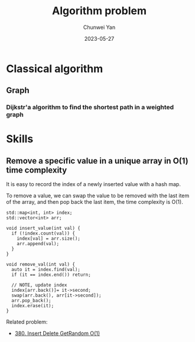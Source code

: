 #+title: Algorithm problem
#+author: Chunwei Yan
#+date: 2023-05-27

* Classical algorithm
** Graph
*** Dijkstr'a algorithm to find the shortest path in a weighted graph





* Skills
** Remove a specific value in a unique array in O(1) time complexity

It is easy to record the index of a newly inserted value with a hash map.

To remove a value, we can swap the value to be removed with the last item of the array, and then pop back the last item, the time complexity is O(1).


#+BEGIN_SRC C++
std::map<int, int> index;
std::vector<int> arr;

void insert_value(int val) {
  if (!index.count(val)) {
    index[val] = arr.size();
    arr.append(val);
  }
}

void remove_val(int val) {
  auto it = index.find(val);
  if (it == index.end()) return;

  // NOTE, update index
  index[arr.back()]= it->second;
  swap(arr.back(), arr[it->second]);
  arr.pop_back();
  index.erase(it);
}
#+END_SRC


Related problem:

- [[https://leetcode.com/problems/insert-delete-getrandom-o1/?envType=study-plan-v2&id=top-interview-150][380. Insert Delete GetRandom O(1)]]
